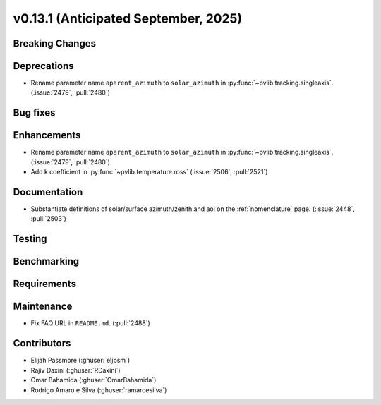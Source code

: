 .. _whatsnew_0_13_1:


v0.13.1 (Anticipated September, 2025)
-------------------------------------

Breaking Changes
~~~~~~~~~~~~~~~~


Deprecations
~~~~~~~~~~~~
* Rename parameter name ``aparent_azimuth`` to ``solar_azimuth`` in :py:func:`~pvlib.tracking.singleaxis`.
  (:issue:`2479`, :pull:`2480`)

Bug fixes
~~~~~~~~~


Enhancements
~~~~~~~~~~~~
* Rename parameter name ``aparent_azimuth`` to ``solar_azimuth`` in :py:func:`~pvlib.tracking.singleaxis`.
  (:issue:`2479`, :pull:`2480`)
* Add k coefficient in :py:func:`~pvlib.temperature.ross`
  (:issue:`2506`, :pull:`2521`)
  
Documentation
~~~~~~~~~~~~~
* Substantiate definitions of solar/surface azimuth/zenith and aoi on the
  :ref:`nomenclature` page. (:issue:`2448`, :pull:`2503`)


Testing
~~~~~~~


Benchmarking
~~~~~~~~~~~~


Requirements
~~~~~~~~~~~~


Maintenance
~~~~~~~~~~~
* Fix FAQ URL in ``README.md``. (:pull:`2488`)


Contributors
~~~~~~~~~~~~
* Elijah Passmore (:ghuser:`eljpsm`)
* Rajiv Daxini (:ghuser:`RDaxini`)
* Omar Bahamida (:ghuser:`OmarBahamida`)
* Rodrigo Amaro e Silva (:ghuser:`ramaroesilva`)